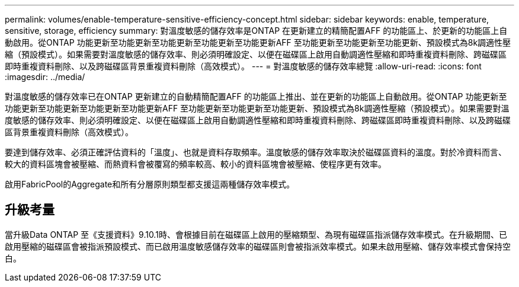 ---
permalink: volumes/enable-temperature-sensitive-efficiency-concept.html 
sidebar: sidebar 
keywords: enable, temperature, sensitive, storage, efficiency 
summary: 對溫度敏感的儲存效率是ONTAP 在更新建立的精簡配置AFF 的功能區上、於更新的功能區上自動啟用。從ONTAP 功能更新至功能更新至功能更新至功能更新至功能更新AFF 至功能更新至功能更新至功能更新、預設模式為8k調適性壓縮（預設模式）。如果需要對溫度敏感的儲存效率、則必須明確設定、以便在磁碟區上啟用自動調適性壓縮和即時重複資料刪除、跨磁碟區即時重複資料刪除、以及跨磁碟區背景重複資料刪除（高效模式）。 
---
= 對溫度敏感的儲存效率總覽
:allow-uri-read: 
:icons: font
:imagesdir: ../media/


[role="lead"]
對溫度敏感的儲存效率已在ONTAP 更新建立的自動精簡配置AFF 的功能區上推出、並在更新的功能區上自動啟用。從ONTAP 功能更新至功能更新至功能更新至功能更新至功能更新AFF 至功能更新至功能更新至功能更新、預設模式為8k調適性壓縮（預設模式）。如果需要對溫度敏感的儲存效率、則必須明確設定、以便在磁碟區上啟用自動調適性壓縮和即時重複資料刪除、跨磁碟區即時重複資料刪除、以及跨磁碟區背景重複資料刪除（高效模式）。

要達到儲存效率、必須正確評估資料的「溫度」、也就是資料存取頻率。溫度敏感的儲存效率取決於磁碟區資料的溫度。對於冷資料而言、較大的資料區塊會被壓縮、而熱資料會被覆寫的頻率較高、較小的資料區塊會被壓縮、使程序更有效率。

啟用FabricPool的Aggregate和所有分層原則類型都支援這兩種儲存效率模式。



== 升級考量

當升級Data ONTAP 至《支援資料》9.10.1時、會根據目前在磁碟區上啟用的壓縮類型、為現有磁碟區指派儲存效率模式。在升級期間、已啟用壓縮的磁碟區會被指派預設模式、而已啟用溫度敏感儲存效率的磁碟區則會被指派效率模式。如果未啟用壓縮、儲存效率模式會保持空白。
